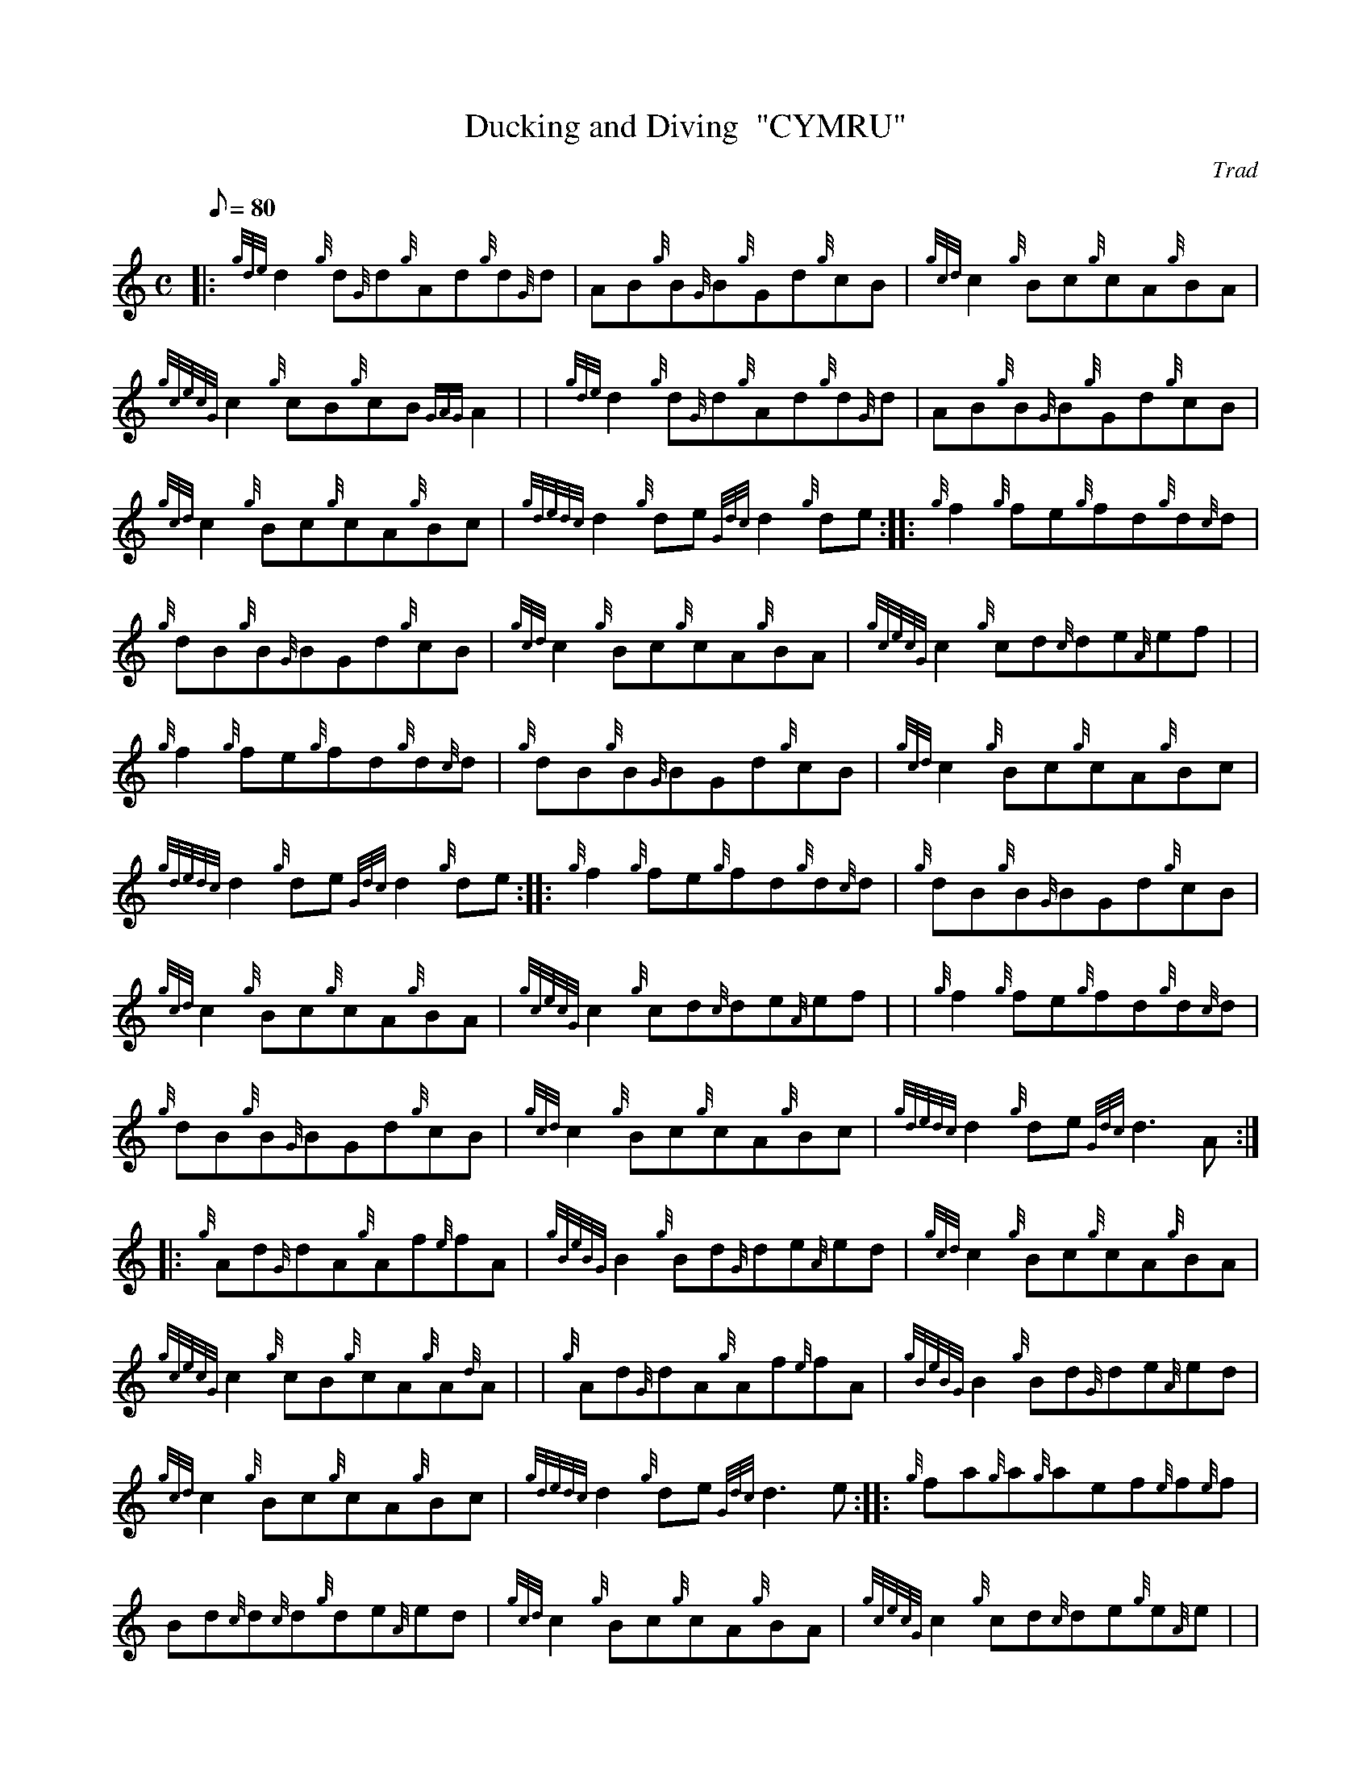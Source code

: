 X: 1
T:Ducking and Diving  "CYMRU"
M:C
L:1/8
Q:80
C:Trad
S:Reel
K:HP
|: {gde}d2{g}d{G}d{g}Ad{g}d{G}d|
AB{g}B{G}B{g}Gd{g}cB|
{gcd}c2{g}Bc{g}cA{g}BA|  !
{gcecG}c2{g}cB{g}cB{GAG}A2| |
{gde}d2{g}d{G}d{g}Ad{g}d{G}d|
AB{g}B{G}B{g}Gd{g}cB|  !
{gcd}c2{g}Bc{g}cA{g}Bc|
{gdedc}d2{g}de{Gdc}d2{g}de:| |:
{g}f2{g}fe{g}fd{g}d{c}d|  !
{g}dB{g}B{G}BGd{g}cB|
{gcd}c2{g}Bc{g}cA{g}BA|
{gcecG}c2{g}cd{c}de{A}ef| |  !
{g}f2{g}fe{g}fd{g}d{c}d|
{g}dB{g}B{G}BGd{g}cB|
{gcd}c2{g}Bc{g}cA{g}Bc|  !
{gdedc}d2{g}de{Gdc}d2{g}de:| |:
{g}f2{g}fe{g}fd{g}d{c}d|
{g}dB{g}B{G}BGd{g}cB|  !
{gcd}c2{g}Bc{g}cA{g}BA|
{gcecG}c2{g}cd{c}de{A}ef| |
{g}f2{g}fe{g}fd{g}d{c}d|  !
{g}dB{g}B{G}BGd{g}cB|
{gcd}c2{g}Bc{g}cA{g}Bc|
{gdedc}d2{g}de{Gdc}d3A:| |:  !
{g}Ad{G}dA{g}Af{e}fA|
{gBeBG}B2{g}Bd{G}de{A}ed|
{gcd}c2{g}Bc{g}cA{g}BA|  !
{gcecG}c2{g}cB{g}cA{g}A{d}A| |
{g}Ad{G}dA{g}Af{e}fA|
{gBeBG}B2{g}Bd{G}de{A}ed|  !
{gcd}c2{g}Bc{g}cA{g}Bc|
{gdedc}d2{g}de{Gdc}d3e:| |:
{g}fa{g}a{g}aef{e}f{e}f|  !
Bd{c}d{c}d{g}de{A}ed|
{gcd}c2{g}Bc{g}cA{g}BA|
{gcecG}c2{g}cd{c}de{g}e{A}e| |  !
{g}fa{g}a{g}aef{e}f{e}f|
Bd{c}d{c}d{g}de{A}ed|
{gcd}c2{g}Bc{g}cA{g}Bc|  !
{gdedc}d2{g}de{Gdc}d4:|
